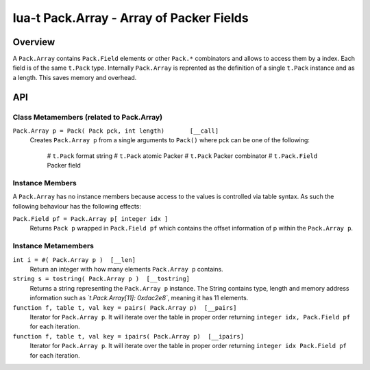 lua-t Pack.Array - Array of Packer Fields
+++++++++++++++++++++++++++++++++++++++++


Overview
========

A ``Pack.Array`` contains ``Pack.Field`` elements or other ``Pack.*``
combinators and allows to access them by a index.  Each field is of the same
``t.Pack`` type.  Internally ``Pack.Array`` is reprented as the definition
of a single ``t.Pack`` instance and as a length.  This saves memory and
overhead.

API
===


Class Metamembers (related to Pack.Array)
-----------------------------------------

``Pack.Array p = Pack( Pack pck, int length)       [__call]``
  Creates ``Pack.Array p`` from a single arguments to ``Pack()`` where pck
  can be one of the following:

    # ``t.Pack`` format string
    # ``t.Pack`` atomic Packer
    # ``t.Pack`` Packer combinator
    # ``t.Pack.Field`` Packer field

  .. code:: lua
    pSeq = Pack("<I2>i2bH")
    p1  = Pack( "r3", 7 )
    p11 = Pack( Pack( "r3"), 7) -- same as p1
    p2  = Pack( pSeq, 20 ) -- array of sequences; access via p[x][y]
    p2  = Pack( pSeq[1], 12 )


Instance Members
----------------

A ``Pack.Array`` has no instance members because access to the values is
controlled via table syntax.  As such the following behaviour has the
following effects:

``Pack.Field pf = Pack.Array p[ integer idx ]``
  Returns ``Pack p`` wrapped in ``Pack.Field pf`` which contains the offset
  information of p within the ``Pack.Array p``.


Instance Metamembers
--------------------

``int i = #( Pack.Array p )  [__len]``
  Return an integer with how many elements ``Pack.Array p`` contains.

``string s = tostring( Pack.Array p )  [__tostring]``
  Returns a string representing the ``Pack.Array p`` instance.  The String
  contains type, length and memory address information such as
  *`t.Pack.Array[11]: 0xdac2e8`*, meaning it has 11 elements.

``function f, table t, val key = pairs( Pack.Array p)  [__pairs]``
  Iterator for ``Pack.Array p``.  It will iterate over the table in proper
  order returning ``integer idx, Pack.Field pf`` for each iteration.

``function f, table t, val key = ipairs( Pack.Array p)  [__ipairs]``
  Iterator for ``Pack.Array p``.  It will iterate over the table in proper
  order returning ``integer idx Pack.Field pf`` for each iteration.
